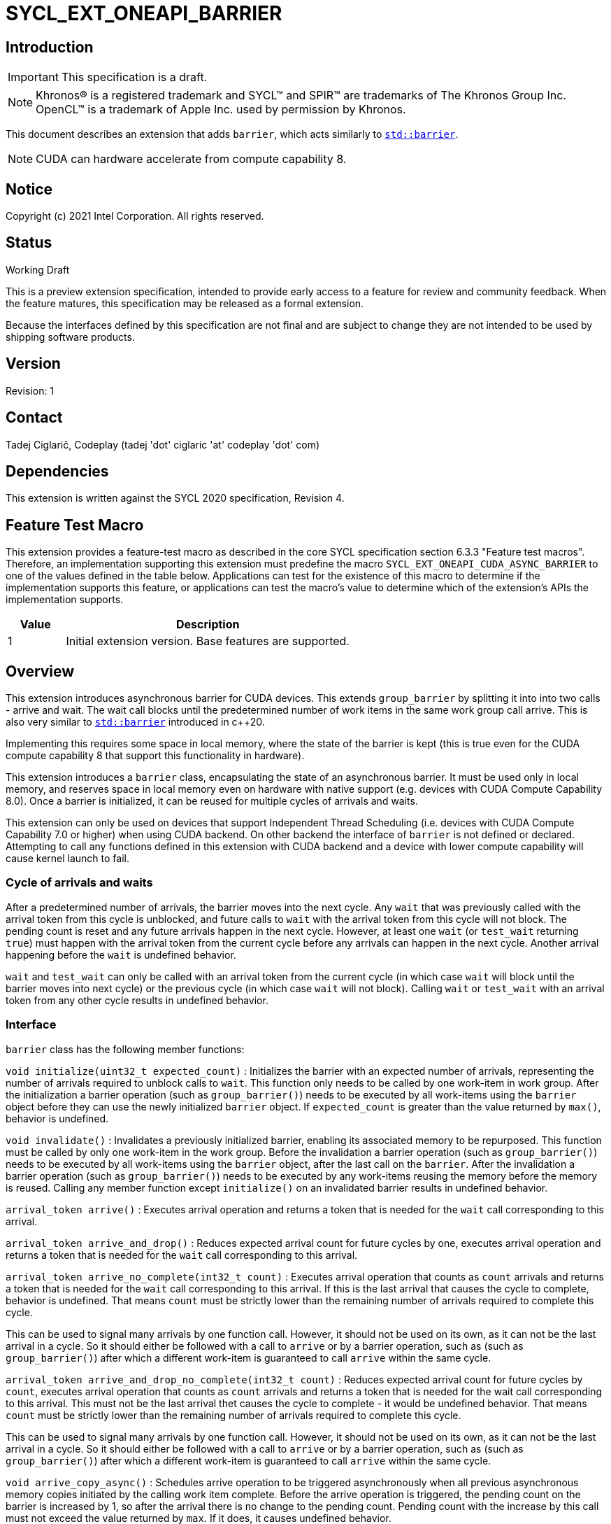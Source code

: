 = SYCL_EXT_ONEAPI_BARRIER
:source-highlighter: coderay
:coderay-linenums-mode: table

// This section needs to be after the document title.
:doctype: book
:toc2:
:toc: left
:encoding: utf-8
:lang: en

:blank: pass:[ +]

// Set the default source code type in this document to C++,
// for syntax highlighting purposes.  This is needed because
// docbook uses c++ and html5 uses cpp.
:language: {basebackend@docbook:c++:cpp}

== Introduction
IMPORTANT: This specification is a draft.

NOTE: Khronos(R) is a registered trademark and SYCL(TM) and SPIR(TM) are trademarks of The Khronos Group Inc.  OpenCL(TM) is a trademark of Apple Inc. used by permission by Khronos.

This document describes an extension that adds `barrier`, which acts similarly to https://en.cppreference.com/w/cpp/thread/barrier[`std::barrier`].

NOTE: CUDA can hardware accelerate from compute capability 8.

== Notice

Copyright (c) 2021 Intel Corporation.  All rights reserved.

== Status

Working Draft

This is a preview extension specification, intended to provide early access to a feature for review and community feedback. When the feature matures, this specification may be released as a formal extension.

Because the interfaces defined by this specification are not final and are subject to change they are not intended to be used by shipping software products.

== Version

Revision: 1

== Contact
Tadej Ciglarič, Codeplay (tadej 'dot' ciglaric 'at' codeplay 'dot' com)

== Dependencies

This extension is written against the SYCL 2020 specification, Revision 4.

== Feature Test Macro

This extension provides a feature-test macro as described in the core SYCL
specification section 6.3.3 "Feature test macros".  Therefore, an
implementation supporting this extension must predefine the macro
`SYCL_EXT_ONEAPI_CUDA_ASYNC_BARRIER` to one of the values defined in the table
below. Applications can test for the existence of this macro to determine if
the implementation supports this feature, or applications can test the macro's
value to determine which of the extension's APIs the implementation supports.

[%header,cols="1,5"]
|===
|Value |Description
|1     |Initial extension version.  Base features are supported.
|===

== Overview

This extension introduces asynchronous barrier for CUDA devices. This extends `group_barrier` by splitting it into into two calls - arrive and wait. The wait call blocks until the predetermined number of work items in the same work group call arrive. This is also very similar to https://en.cppreference.com/w/cpp/thread/barrier[`std::barrier`] introduced in c++20.

Implementing this requires some space in local memory, where the state of the barrier is kept (this is true even for the CUDA compute capability 8 that support this functionality in hardware).

This extension introduces a `barrier` class, encapsulating the state of an asynchronous barrier. It must be used only in local memory, and reserves space in local memory even on hardware with native support (e.g. devices with CUDA Compute Capability 8.0). Once a barrier is initialized, it can be reused for multiple cycles of arrivals and waits.

This extension can only be used on devices that support Independent Thread Scheduling (i.e. devices with CUDA Compute Capability 7.0 or higher) when using CUDA backend. On other backend the interface of `barrier` is not defined or declared. Attempting to call any functions defined in this extension with CUDA backend and a device with lower compute capability will cause kernel launch to fail.

=== Cycle of arrivals and waits

After a predetermined number of arrivals, the barrier moves into the next cycle. Any `wait` that was previously called with the arrival token from this cycle is unblocked, and future calls to `wait` with the arrival token from this cycle will not block. The pending count is reset and any future arrivals happen in the next cycle. However, at least one `wait` (or `test_wait` returning `true`) must happen with the arrival token from the current cycle before any arrivals can happen in the next cycle. Another arrival happening before the `wait` is undefined behavior.

`wait` and `test_wait` can only be called with an arrival token from the current cycle (in which case `wait` will block until the barrier moves into next cycle) or the previous cycle (in which case `wait` will not block). Calling `wait` or `test_wait` with an arrival token from any other cycle results in undefined behavior.

=== Interface

`barrier` class has the following member functions:

`void initialize(uint32_t expected_count)` : Initializes the barrier with an expected number of arrivals, representing the number of arrivals required to unblock calls to `wait`. This function only needs to be called by one work-item in work group. After the initialization a barrier operation (such as `group_barrier()`) needs to be executed by all work-items using the `barrier` object before they can use the newly initialized `barrier` object. If `expected_count` is greater than the value returned by `max()`, behavior is undefined.

`void invalidate()` : Invalidates a previously initialized barrier, enabling its associated memory to be repurposed. This function must be called by only one work-item in the work group. Before the invalidation a barrier operation (such as `group_barrier()`) needs to be executed by all work-items using the `barrier` object, after the last call on the `barrier`. After the invalidation a barrier operation (such as `group_barrier()`) needs to be executed by any work-items reusing the memory before the memory is reused. Calling any member function except `initialize()` on an invalidated barrier results in undefined behavior.

`arrival_token arrive()` : Executes arrival operation and returns a token that is needed for the `wait` call corresponding to this arrival.

`arrival_token arrive_and_drop()` : Reduces expected arrival count for future cycles by one, executes arrival operation and returns a token that is needed for the `wait` call corresponding to this arrival.

`arrival_token arrive_no_complete(int32_t count)` : Executes arrival operation that counts as `count` arrivals and returns a token that is needed for the `wait` call corresponding to this arrival. If this is the last arrival that causes the cycle to complete, behavior is undefined. That means `count` must be strictly lower than the remaining number of arrivals required to complete this cycle.

This can be used to signal many arrivals by one function call. However, it should not be used on its own, as it can not be the last arrival in a cycle. So it should either be followed with a call to `arrive` or by a barrier operation, such as (such as `group_barrier()`) after which a different work-item is guaranteed to call `arrive` within the same cycle. 

`arrival_token arrive_and_drop_no_complete(int32_t count)` : Reduces expected arrival count for future cycles by `count`, executes arrival operation that counts as `count` arrivals and returns a token that is needed for the wait call corresponding to this arrival. This must not be the last arrival thet causes the cycle to complete - it would be undefined behavior. That means `count` must be strictly lower than the remaining number of arrivals required to complete this cycle.

This can be used to signal many arrivals by one function call. However, it should not be used on its own, as it can not be the last arrival in a cycle. So it should either be followed with a call to `arrive` or by a barrier operation, such as (such as `group_barrier()`) after which a different work-item is guaranteed to call `arrive` within the same cycle. 

`void arrive_copy_async()` : Schedules arrive operation to be triggered asynchronously when all previous asynchronous memory copies initiated by the calling work item complete. Before the arrive operation is triggered, the pending count on the barrier is increased by 1, so after the arrival there is no change to the pending count. Pending count with the increase by this call must not exceed the value returned by `max`. If it does, it causes undefined behavior.

`void arrive_copy_async_no_inc()` : Schedules arrive operation to be triggered asynchronously when all previous asynchronous memory copies initiated by the calling work item complete.

`void wait(arrival_token arrival)` : Executes wait operation, blocking until the predetermined number of work items have called `arrive`.

`bool test_wait(arrival_token arrival)` : Checks whether all the arrivals have already happened for the current cycle, returning `true` if they did and `false` if `wait(arrival)` would block.

`void arrive_and_wait()` : Equivalent to calling `wait(arrive())`.

`static constexpr uint64_t max()` : Returns the maximum value of the expected and pending counts supported by the implementation.

==== Sample Header

[source, c++]
----
namespace sycl {
namespace ext {
namespace oneapi {
namespace cuda {

class barrier {
  [implementation defined internal state]

public:
  using arrival_token = [implementation defined];

  // barriers cannot be moved or copied
  barrier(const barrier &other) = delete;
  barrier(barrier &&other) noexcept = delete;
  barrier &operator=(const barrier &other) = delete;
  barrier &operator=(barrier &&other) noexcept = delete;

  void initialize(uint32_t expected_count);
  void invalidate();
  arrival_token arrive();
  arrival_token arrive_and_drop();
  arrival_token arrive_no_complete(int32_t count);
  arrival_token arrive_and_drop_no_complete(int32_t count);
  void arrive_copy_async();
  void arrive_copy_async_no_inc();
  void wait(arrival_token arrival);
  bool test_wait(arrival_token arrival);
  void arrive_and_wait();
  static constexpr uint64_t max();
};

} // namespace cuda
} // namespace oneapi
} // namespace ext
} // namespace sycl
----

=== Examples

[source, c++]
----
using namespace sycl;
using namespace sycl::ext::oneapi::cuda;

[...]

q.submit([&](handler &cgh) {
  auto acc = buf.get_access<access::mode::read_write>(cgh);
  accessor<int, 1, access::mode::read_write, access::target::local> loc(
      N, cgh);
  accessor<barrier, 1, access::mode::read_write, access::target::local>
      loc_barrier(2, cgh);
  cgh.parallel_for(nd_range<1>(N, N), [=](nd_item<1> item) {
    size_t idx = item.get_local_linear_id();
    loc[idx] = acc[idx];
    if (idx <= 2) {
      loc_barrier[idx].initialize(N);
    }
    item.barrier(access::fence_space::local_space);
    for (int i = 0; i < N; i++) {
      int val = loc[idx];
      barrier::arrival_token arr = loc_barrier[0].arrive();
      val += 1;
      int dst_idx = (idx + 1) % N;
      loc_barrier[0].wait(arr);
      loc[dst_idx] = val;
      loc_barrier[1].wait(loc_barrier[1].arrive());
    }
    acc[idx] = loc[idx];
  });
});
----

[source, c++]
----
using namespace sycl;
using namespace sycl::ext::oneapi::cuda;

[...]

q.submit([&](handler &cgh) {
  auto acc = buf.get_access<access::mode::read_write>(cgh);
  accessor<int, 1, access::mode::read_write, access::target::local> loc(
      N, cgh);
  accessor<barrier, 1, access::mode::read_write, access::target::local>
      loc_barrier(2, cgh);
  cgh.parallel_for(nd_range<1>(N, N), [=](nd_item<1> item) {
    size_t idx = item.get_local_linear_id();
    if (idx == 0) {
      loc_barrier[0].initialize(2*N);
    }
    item.barrier(access::fence_space::local_space);
    item.async_work_group_copy(loc.get_pointer(), data_acc.get_pointer(),
                                N);
    loc_barrier->arrive_copy_async_no_inc();

    [... do some other work ...]

    loc_barrier->arrive_and_wait();

    [... use copied data ...]

  });
});
----

[source, c++]
----
using namespace sycl;
using namespace sycl::ext::oneapi::cuda;

[...]

q.submit([&](handler &cgh) {
  auto acc = buf.get_access<access::mode::read_write>(cgh);
  accessor<int, 1, access::mode::read_write, access::target::local> loc(
      N, cgh);
  accessor<barrier, 1, access::mode::read_write, access::target::local>
      loc_barrier(2, cgh);
  cgh.parallel_for(nd_range<1>(N, N), [=](nd_item<1> item) {
    size_t idx = item.get_local_linear_id();
    loc[idx] = acc[idx];
    if (idx <= 2) {
      loc_barrier[idx].initialize(N/2);
    }
    item.barrier(access::fence_space::local_space);
    for(int i=0; i<N; i++){
      if(idx > i){

        [...]

        barrier::arrival_token arr = loc_barrier->arrive();

        [...]
        
        loc_barrier->wait(arr);

        [...]

      }
    } else if(idx == i){

        [...]

        loc_barrier->arrive_and_drop();
        break;
    }
  });
});
----

== Issues

. Is `barrier` the best name? Reasons for that name are that it is mostly in line with c+\+20 `std::barrier` and CUDA has the same name for this functionality. However it might be confusing with `group_barrier`, which is not present in c++20 and has a different name in CUDA - `__syncthreads`. Earlier version of CUDA docs called this `awbarrier`. Now that name is deprecated and they call it asynchronous barrier in text and `barrier` in code. Related PTX instructions use `mbarrier`. Other ideas for the name: "non-blocking barrier" and "split barrier".
--
*RESOLUTION*: Not resolved.
--

== Revision History

[cols="5,15,15,70"]
[grid="rows"]
[options="header"]
|========================================
|Rev|Date|Author|Changes
|1|2022-01-07|Tadej Ciglarič|*Initial public working draft*
|========================================

== Resources
* https://docs.nvidia.com/cuda/cuda-c-programming-guide/index.html#aw-barrier
* https://docs.nvidia.com/cuda/parallel-thread-execution/index.html#parallel-synchronization-and-communication-instructions-mbarrier
* https://nvidia.github.io/libcudacxx/extended_api/synchronization_primitives/barrier.html
